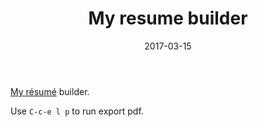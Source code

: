 #+TITLE: My resume builder
#+DATE: 2017-03-15
#+STARTUP: content

[[https://github.com/AlexJakeGreen/resume/blob/master/Oleksandr_Litvinov.pdf][My résumé]] builder.

Use =C-c-e l p= to run export pdf.
